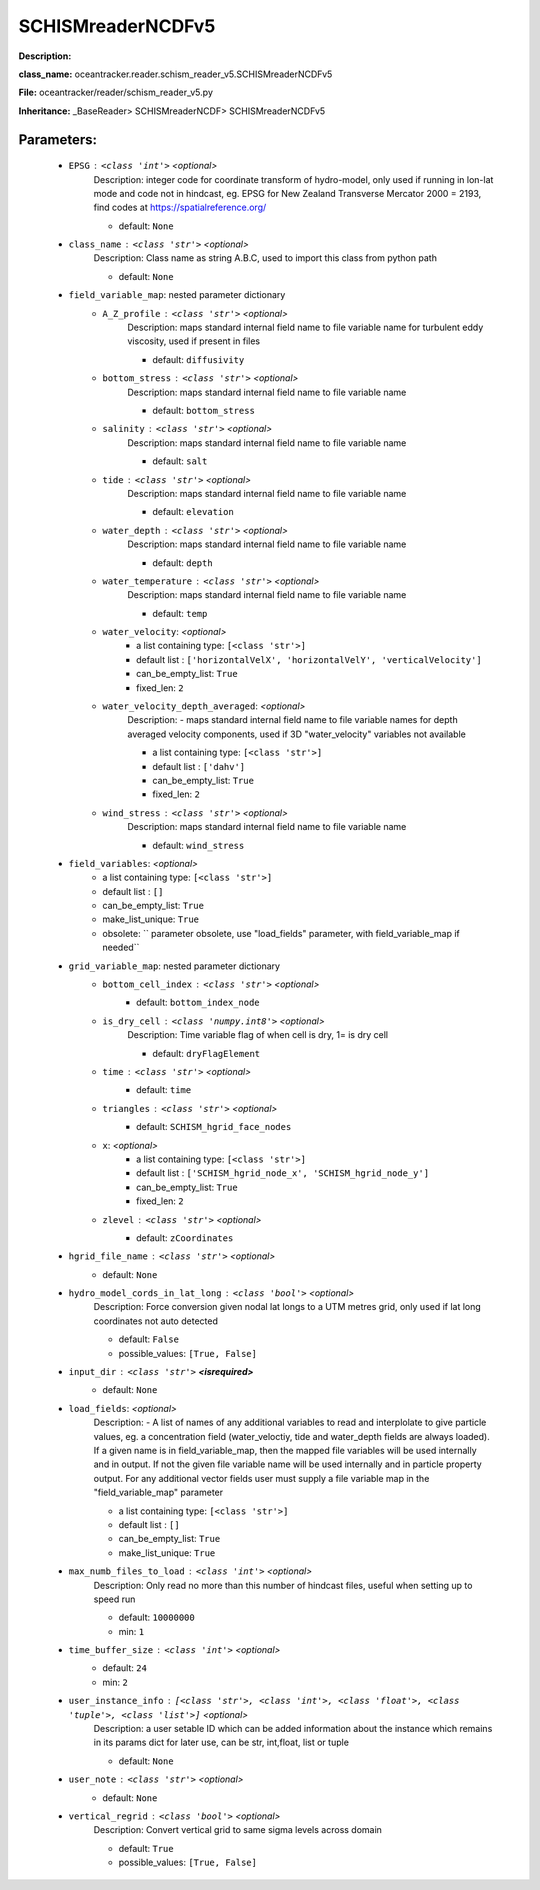 ###################
SCHISMreaderNCDFv5
###################

**Description:** 

**class_name:** oceantracker.reader.schism_reader_v5.SCHISMreaderNCDFv5

**File:** oceantracker/reader/schism_reader_v5.py

**Inheritance:** _BaseReader> SCHISMreaderNCDF> SCHISMreaderNCDFv5


Parameters:
************

	* ``EPSG`` :   ``<class 'int'>``   *<optional>*
		Description: integer code for coordinate transform of hydro-model, only used if running in  lon-lat mode and code not in hindcast, eg. EPSG for New Zealand Transverse Mercator 2000 = 2193, find codes at https://spatialreference.org/

		- default: ``None``

	* ``class_name`` :   ``<class 'str'>``   *<optional>*
		Description: Class name as string A.B.C, used to import this class from python path

		- default: ``None``

	* ``field_variable_map``: nested parameter dictionary
		* ``A_Z_profile`` :   ``<class 'str'>``   *<optional>*
			Description: maps standard internal field name to file variable name for turbulent eddy viscosity, used if present in files

			- default: ``diffusivity``

		* ``bottom_stress`` :   ``<class 'str'>``   *<optional>*
			Description: maps standard internal field name to file variable name

			- default: ``bottom_stress``

		* ``salinity`` :   ``<class 'str'>``   *<optional>*
			Description: maps standard internal field name to file variable name

			- default: ``salt``

		* ``tide`` :   ``<class 'str'>``   *<optional>*
			Description: maps standard internal field name to file variable name

			- default: ``elevation``

		* ``water_depth`` :   ``<class 'str'>``   *<optional>*
			Description: maps standard internal field name to file variable name

			- default: ``depth``

		* ``water_temperature`` :   ``<class 'str'>``   *<optional>*
			Description: maps standard internal field name to file variable name

			- default: ``temp``

		* ``water_velocity``:  *<optional>*
			- a list containing type:  ``[<class 'str'>]``
			- default list : ``['horizontalVelX', 'horizontalVelY', 'verticalVelocity']``
			- can_be_empty_list: ``True``
			- fixed_len: ``2``

		* ``water_velocity_depth_averaged``:  *<optional>*
			Description: - maps standard internal field name to file variable names for depth averaged velocity components, used if 3D "water_velocity" variables not available

			- a list containing type:  ``[<class 'str'>]``
			- default list : ``['dahv']``
			- can_be_empty_list: ``True``
			- fixed_len: ``2``

		* ``wind_stress`` :   ``<class 'str'>``   *<optional>*
			Description: maps standard internal field name to file variable name

			- default: ``wind_stress``

	* ``field_variables``:  *<optional>*
		- a list containing type:  ``[<class 'str'>]``
		- default list : ``[]``
		- can_be_empty_list: ``True``
		- make_list_unique: ``True``
		- obsolete: `` parameter obsolete, use "load_fields" parameter, with field_variable_map if needed``

	* ``grid_variable_map``: nested parameter dictionary
		* ``bottom_cell_index`` :   ``<class 'str'>``   *<optional>*
			- default: ``bottom_index_node``

		* ``is_dry_cell`` :   ``<class 'numpy.int8'>``   *<optional>*
			Description: Time variable flag of when cell is dry, 1= is dry cell

			- default: ``dryFlagElement``

		* ``time`` :   ``<class 'str'>``   *<optional>*
			- default: ``time``

		* ``triangles`` :   ``<class 'str'>``   *<optional>*
			- default: ``SCHISM_hgrid_face_nodes``

		* ``x``:  *<optional>*
			- a list containing type:  ``[<class 'str'>]``
			- default list : ``['SCHISM_hgrid_node_x', 'SCHISM_hgrid_node_y']``
			- can_be_empty_list: ``True``
			- fixed_len: ``2``

		* ``zlevel`` :   ``<class 'str'>``   *<optional>*
			- default: ``zCoordinates``

	* ``hgrid_file_name`` :   ``<class 'str'>``   *<optional>*
		- default: ``None``

	* ``hydro_model_cords_in_lat_long`` :   ``<class 'bool'>``   *<optional>*
		Description: Force conversion given nodal lat longs to a UTM metres grid, only used if lat long coordinates not auto detected

		- default: ``False``
		- possible_values: ``[True, False]``

	* ``input_dir`` :   ``<class 'str'>`` **<isrequired>**
		- default: ``None``

	* ``load_fields``:  *<optional>*
		Description: - A list of names of any additional variables to read and interplolate to give particle values, eg. a concentration field (water_veloctiy, tide and water_depth fields are always loaded). If a given name is in field_variable_map, then the mapped file variables will be used internally and in output. If not the given file variable name will be used internally and in particle property output. For any additional vector fields user must supply a file variable map in the "field_variable_map" parameter

		- a list containing type:  ``[<class 'str'>]``
		- default list : ``[]``
		- can_be_empty_list: ``True``
		- make_list_unique: ``True``

	* ``max_numb_files_to_load`` :   ``<class 'int'>``   *<optional>*
		Description: Only read no more than this number of hindcast files, useful when setting up to speed run

		- default: ``10000000``
		- min: ``1``

	* ``time_buffer_size`` :   ``<class 'int'>``   *<optional>*
		- default: ``24``
		- min: ``2``

	* ``user_instance_info`` :   ``[<class 'str'>, <class 'int'>, <class 'float'>, <class 'tuple'>, <class 'list'>]``   *<optional>*
		Description: a user setable ID which can be added information about the instance which remains in its params dict for later use, can be str, int,float, list or tuple

		- default: ``None``

	* ``user_note`` :   ``<class 'str'>``   *<optional>*
		- default: ``None``

	* ``vertical_regrid`` :   ``<class 'bool'>``   *<optional>*
		Description: Convert vertical grid to same sigma levels across domain

		- default: ``True``
		- possible_values: ``[True, False]``

